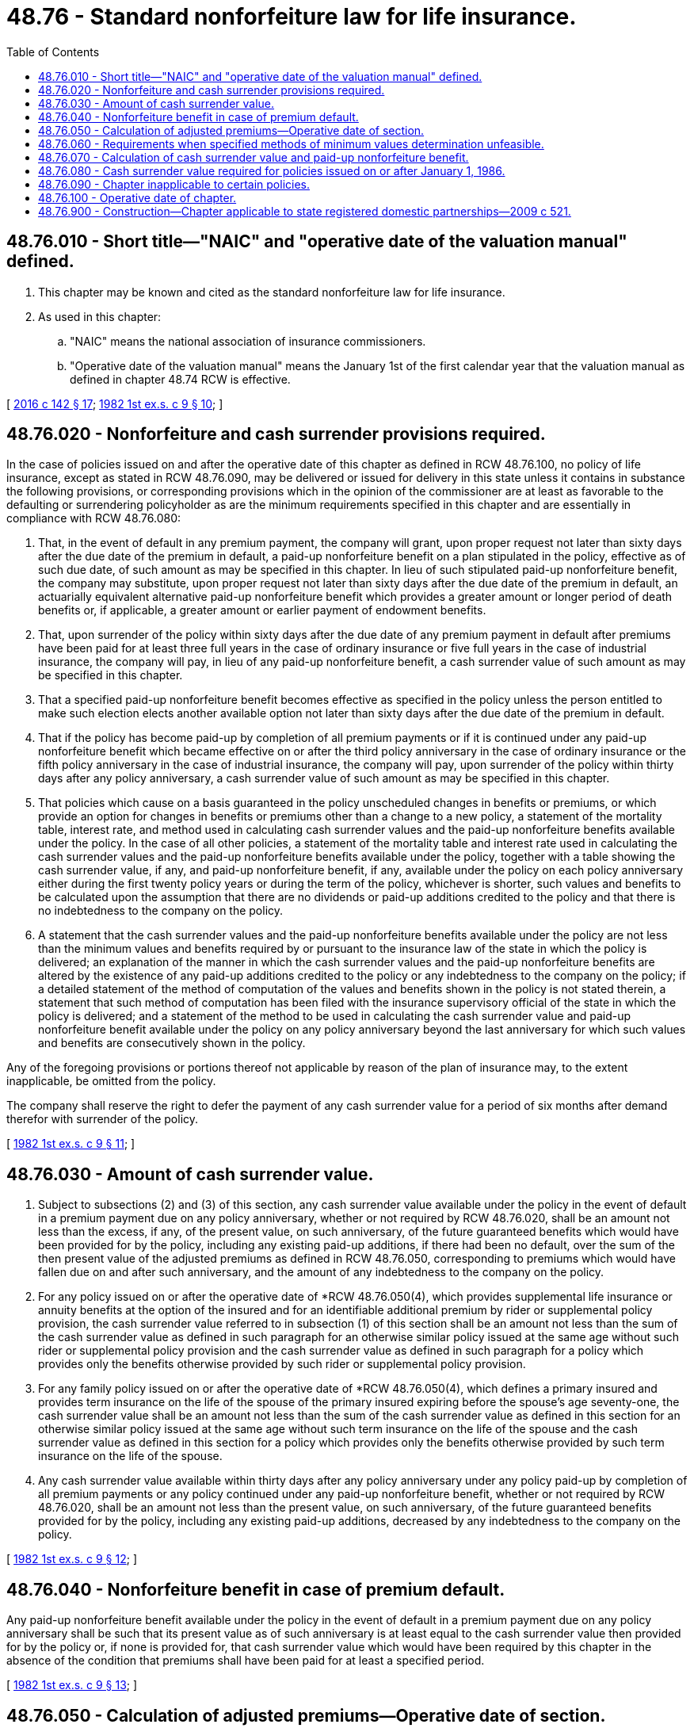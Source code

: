 = 48.76 - Standard nonforfeiture law for life insurance.
:toc:

== 48.76.010 - Short title—"NAIC" and "operative date of the valuation manual" defined.
. This chapter may be known and cited as the standard nonforfeiture law for life insurance.

. As used in this chapter:

.. "NAIC" means the national association of insurance commissioners.

.. "Operative date of the valuation manual" means the January 1st of the first calendar year that the valuation manual as defined in chapter 48.74 RCW is effective.

[ http://lawfilesext.leg.wa.gov/biennium/2015-16/Pdf/Bills/Session%20Laws/Senate/5180.SL.pdf?cite=2016%20c%20142%20§%2017[2016 c 142 § 17]; http://leg.wa.gov/CodeReviser/documents/sessionlaw/1982ex1c9.pdf?cite=1982%201st%20ex.s.%20c%209%20§%2010[1982 1st ex.s. c 9 § 10]; ]

== 48.76.020 - Nonforfeiture and cash surrender provisions required.
In the case of policies issued on and after the operative date of this chapter as defined in RCW 48.76.100, no policy of life insurance, except as stated in RCW 48.76.090, may be delivered or issued for delivery in this state unless it contains in substance the following provisions, or corresponding provisions which in the opinion of the commissioner are at least as favorable to the defaulting or surrendering policyholder as are the minimum requirements specified in this chapter and are essentially in compliance with RCW 48.76.080:

. That, in the event of default in any premium payment, the company will grant, upon proper request not later than sixty days after the due date of the premium in default, a paid-up nonforfeiture benefit on a plan stipulated in the policy, effective as of such due date, of such amount as may be specified in this chapter. In lieu of such stipulated paid-up nonforfeiture benefit, the company may substitute, upon proper request not later than sixty days after the due date of the premium in default, an actuarially equivalent alternative paid-up nonforfeiture benefit which provides a greater amount or longer period of death benefits or, if applicable, a greater amount or earlier payment of endowment benefits.

. That, upon surrender of the policy within sixty days after the due date of any premium payment in default after premiums have been paid for at least three full years in the case of ordinary insurance or five full years in the case of industrial insurance, the company will pay, in lieu of any paid-up nonforfeiture benefit, a cash surrender value of such amount as may be specified in this chapter.

. That a specified paid-up nonforfeiture benefit becomes effective as specified in the policy unless the person entitled to make such election elects another available option not later than sixty days after the due date of the premium in default.

. That if the policy has become paid-up by completion of all premium payments or if it is continued under any paid-up nonforfeiture benefit which became effective on or after the third policy anniversary in the case of ordinary insurance or the fifth policy anniversary in the case of industrial insurance, the company will pay, upon surrender of the policy within thirty days after any policy anniversary, a cash surrender value of such amount as may be specified in this chapter.

. That policies which cause on a basis guaranteed in the policy unscheduled changes in benefits or premiums, or which provide an option for changes in benefits or premiums other than a change to a new policy, a statement of the mortality table, interest rate, and method used in calculating cash surrender values and the paid-up nonforfeiture benefits available under the policy. In the case of all other policies, a statement of the mortality table and interest rate used in calculating the cash surrender values and the paid-up nonforfeiture benefits available under the policy, together with a table showing the cash surrender value, if any, and paid-up nonforfeiture benefit, if any, available under the policy on each policy anniversary either during the first twenty policy years or during the term of the policy, whichever is shorter, such values and benefits to be calculated upon the assumption that there are no dividends or paid-up additions credited to the policy and that there is no indebtedness to the company on the policy.

. A statement that the cash surrender values and the paid-up nonforfeiture benefits available under the policy are not less than the minimum values and benefits required by or pursuant to the insurance law of the state in which the policy is delivered; an explanation of the manner in which the cash surrender values and the paid-up nonforfeiture benefits are altered by the existence of any paid-up additions credited to the policy or any indebtedness to the company on the policy; if a detailed statement of the method of computation of the values and benefits shown in the policy is not stated therein, a statement that such method of computation has been filed with the insurance supervisory official of the state in which the policy is delivered; and a statement of the method to be used in calculating the cash surrender value and paid-up nonforfeiture benefit available under the policy on any policy anniversary beyond the last anniversary for which such values and benefits are consecutively shown in the policy.

Any of the foregoing provisions or portions thereof not applicable by reason of the plan of insurance may, to the extent inapplicable, be omitted from the policy.

The company shall reserve the right to defer the payment of any cash surrender value for a period of six months after demand therefor with surrender of the policy.

[ http://leg.wa.gov/CodeReviser/documents/sessionlaw/1982ex1c9.pdf?cite=1982%201st%20ex.s.%20c%209%20§%2011[1982 1st ex.s. c 9 § 11]; ]

== 48.76.030 - Amount of cash surrender value.
. Subject to subsections (2) and (3) of this section, any cash surrender value available under the policy in the event of default in a premium payment due on any policy anniversary, whether or not required by RCW 48.76.020, shall be an amount not less than the excess, if any, of the present value, on such anniversary, of the future guaranteed benefits which would have been provided for by the policy, including any existing paid-up additions, if there had been no default, over the sum of the then present value of the adjusted premiums as defined in RCW 48.76.050, corresponding to premiums which would have fallen due on and after such anniversary, and the amount of any indebtedness to the company on the policy.

. For any policy issued on or after the operative date of *RCW 48.76.050(4), which provides supplemental life insurance or annuity benefits at the option of the insured and for an identifiable additional premium by rider or supplemental policy provision, the cash surrender value referred to in subsection (1) of this section shall be an amount not less than the sum of the cash surrender value as defined in such paragraph for an otherwise similar policy issued at the same age without such rider or supplemental policy provision and the cash surrender value as defined in such paragraph for a policy which provides only the benefits otherwise provided by such rider or supplemental policy provision.

. For any family policy issued on or after the operative date of *RCW 48.76.050(4), which defines a primary insured and provides term insurance on the life of the spouse of the primary insured expiring before the spouse's age seventy-one, the cash surrender value shall be an amount not less than the sum of the cash surrender value as defined in this section for an otherwise similar policy issued at the same age without such term insurance on the life of the spouse and the cash surrender value as defined in this section for a policy which provides only the benefits otherwise provided by such term insurance on the life of the spouse.

. Any cash surrender value available within thirty days after any policy anniversary under any policy paid-up by completion of all premium payments or any policy continued under any paid-up nonforfeiture benefit, whether or not required by RCW 48.76.020, shall be an amount not less than the present value, on such anniversary, of the future guaranteed benefits provided for by the policy, including any existing paid-up additions, decreased by any indebtedness to the company on the policy.

[ http://leg.wa.gov/CodeReviser/documents/sessionlaw/1982ex1c9.pdf?cite=1982%201st%20ex.s.%20c%209%20§%2012[1982 1st ex.s. c 9 § 12]; ]

== 48.76.040 - Nonforfeiture benefit in case of premium default.
Any paid-up nonforfeiture benefit available under the policy in the event of default in a premium payment due on any policy anniversary shall be such that its present value as of such anniversary is at least equal to the cash surrender value then provided for by the policy or, if none is provided for, that cash surrender value which would have been required by this chapter in the absence of the condition that premiums shall have been paid for at least a specified period.

[ http://leg.wa.gov/CodeReviser/documents/sessionlaw/1982ex1c9.pdf?cite=1982%201st%20ex.s.%20c%209%20§%2013[1982 1st ex.s. c 9 § 13]; ]

== 48.76.050 - Calculation of adjusted premiums—Operative date of section.
. This section does not apply to policies issued on or after the operative date of subsection (7) of this section. Except as provided in subsection (3) of this section, the adjusted premiums for any policy shall be calculated on an annual basis and shall be such uniform percentage of the respective premiums specified in the policy for each policy year, excluding amounts stated in the policy as extra premiums to cover impairments or special hazards, that the present value, at the date of issue of the policy, of all such adjusted premiums shall be equal to the sum of:

.. The then present value of the future guaranteed benefits provided for by the policy;

.. Two percent of the amount of insurance, if the insurance is uniform in amount, or of the equivalent uniform amount, as defined, if the amount of insurance varies with duration of the policy;

.. Forty percent of the adjusted premium for the first policy year;

.. Twenty-five percent of either the adjusted premium for the first policy year or the adjusted premium for a whole life policy of the same uniform or equivalent uniform amount with uniform premiums for the whole of life issued at the same age for the same amount of insurance, whichever is less.

However, in applying the percentages specified in (c) and (d) of this subsection, no adjusted premium shall be deemed to exceed four percent of the amount of insurance or level amount equivalent thereto. The date of issue of a policy for the purpose of this section shall be the date as of which the rated age of the insured is determined.

. In the case of a policy providing an amount of insurance varying with duration of the policy, the equivalent level amount thereof for the purpose of this section shall be deemed to be the level amount of insurance provided by an otherwise similar policy, containing the same endowment benefit or benefits, if any, issued at the same age and for the same term, the amount of which does not vary with duration and the benefits under which have the same present value at the inception of the insurance as the benefits under the policy: PROVIDED HOWEVER, That in the case of a policy providing a varying amount of insurance issued on the life of a child under age ten, the equivalent uniform amount may be computed as though the amount provided by the policy prior to the attainment of age ten were the amount provided by such policy at age ten.

. The adjusted premiums for any policy providing term insurance benefits by rider or supplemental policy provision shall be equal to:

.. The adjusted premiums for an otherwise similar policy issued at the same age without such term insurance benefits, increased, during the period for which premiums for such term insurance benefits are payable, by

.. The adjusted premiums for such term insurance, with (a) and (b) of this subsection being calculated separately and as specified in subsections (1) and (2) of this section except that, for the purposes of subsection (1)(b), (c), and (d) of this section, the amount of insurance or equivalent uniform amount of insurance used in the calculation of the adjusted premiums referred to in (b) of this subsection shall be equal to the excess of the corresponding amount determined for the entire policy over the amount used in the calculation of the adjusted premiums in (a) of this subsection.

. Except as otherwise provided in subsections (5) and (6) of this section, all adjusted premiums and present values referred to in this chapter shall for all policies of ordinary insurance be calculated on the basis of the commissioner's 1941 standard ordinary mortality table: PROVIDED, That for any category of ordinary insurance issued on female risks on or after July 1, 1957, adjusted premiums and present values may be calculated according to an age not more than six years younger than the actual age of the insured and such calculations for all policies of industrial insurance shall be made on the basis of the 1941 standard industrial mortality table. All calculations shall be made on the basis of the rate of interest, not exceeding three and one-half percent per annum, specified in the policy for calculating cash surrender values and paid-up nonforfeiture benefits: PROVIDED, That in calculating the present value of any paid-up term insurance with accompanying pure endowment, if any, offered as a nonforfeiture benefit, the rates of mortality assumed may be not more than one hundred thirty percent of the rates of mortality according to such applicable table: PROVIDED, FURTHER, That for insurance issued on a substandard basis, the calculation of any such adjusted premiums and present values may be based on such other table of mortality as may be specified by the company and approved by the commissioner.

. This subsection does not apply to ordinary policies issued on or after the operative date of subsection (7) of this section. In the case of ordinary policies issued on or after the operative date of this section, all adjusted premiums and present values referred to in this chapter shall be calculated on the basis of the commissioner's 1958 standard ordinary mortality table and the rate of interest specified in the policy for calculating cash surrender values and paid-up nonforfeiture benefits provided that such rate of interest shall not exceed three and one-half percent per annum except that a rate of interest not exceeding four percent per annum may be used for policies issued on or after July 16, 1973, and before September 1, 1979, and a rate of interest not exceeding five and one-half percent per annum may be used for policies issued on or after September 1, 1979, except that for any single premium whole life or endowment insurance policy a rate of interest not exceeding six and one-half percent per annum may be used and provided that for any category of ordinary insurance issued on female risks, adjusted premiums and present values may be calculated according to an age not more than six years younger than the actual age of the insured: PROVIDED, That in calculating the present value of any paid-up term insurance with accompanying pure endowment, if any, offered as a nonforfeiture benefit, the rates of mortality assumed may be not more than those shown in the commissioner's 1958 extended term insurance table: PROVIDED FURTHER, That for insurance issued on a substandard basis, the calculation of any such adjusted premiums and present values may be based on such other table of mortality as may be specified by the company and approved by the commissioner.

After June 11, 1959, any company may file with the commissioner a written notice of its election to comply with the provisions of this section. After the filing of such notice, then upon such specified date (which shall be the operative date of this section for such company), this subsection shall become operative with respect to the ordinary policies thereafter issued by such company. If a company makes no such election, the operative date of this section for such company shall be January 1, 1966.

. This subsection does not apply to industrial policies issued on or after the operative date of subsection (7) of this section. In the case of industrial policies issued on or after the operative date of this chapter, all adjusted premiums and present values referred to in this chapter shall be calculated on the basis of the commissioner's 1961 standard industrial mortality table and the rate of interest specified in the policy for calculating cash surrender values and paid-up nonforfeiture benefits provided that such rate of interest shall not exceed three and one-half percent per annum, except that a rate of interest not exceeding four percent per annum may be used for policies issued on or after July 16, 1973, and prior to September 1, 1979, and a rate of interest not exceeding five and one-half percent per annum may be used for policies issued on or after September 1, 1979, except that for any single premium whole life or endowment insurance policy a rate of interest not exceeding six and one-half percent per annum may be used: PROVIDED, That in calculating the present value of any paid-up term insurance with accompanying pure endowment, if any, offered as a nonforfeiture benefit, the rates of mortality assumed may be not more than those shown in the commissioner's 1961 industrial extended term insurance table: PROVIDED FURTHER, That for insurance issued on a substandard basis, the calculations of any such adjusted premiums and present values may be based on such other table of mortality as may be specified by the company and approved by the commissioner.

After July 10, 1982, any company may file with the commissioner a written notice of its election to comply with the provisions of this section. After the filing of such notice, then upon such specified date (which shall be the operative date of this section for such company), this subsection shall become operative with respect to the industrial policies thereafter issued by such company. If a company makes no such election, the operative date of this section for such company shall be January 1, 1968.

. [Empty]
.. This subsection applies to all policies issued on or after the operative date of this subsection as defined herein. Except as provided in (g) of this subsection, the adjusted premiums for any policy shall be calculated on an annual basis and shall be such uniform percentage of the respective premiums specified in the policy for each policy year, excluding amounts payable as extra premiums to cover impairments or special hazards and also excluding any uniform annual contract charge or policy fee specified in the policy in a statement of the method to be used in calculating the cash surrender values and paid-up nonforfeiture benefits, that the present value, at the date of issue of the policy, of all adjusted premiums shall be equal to the sum of: (i) The then present value of the future guaranteed benefits provided for by the policy; (ii) one percent of either the amount of insurance, if the insurance be uniform in amount, or the average amount of insurance at the beginning of each of the first ten policy years; and (iii) one hundred twenty-five percent of the nonforfeiture net level premium as defined in (b) of this subsection: PROVIDED, That in applying the percentage specified in (a)(iii) of this subsection no nonforfeiture net level premium shall be deemed to exceed four percent of either the amount of insurance, if the insurance be uniform in amount, or the average amount of insurance at the beginning of each of the first ten policy years. The date of issue of a policy for the purpose of this section shall be the date as of which the rated age of the insured is determined.

.. The nonforfeiture net level premium shall be equal to the present value, at the date of issue of the policy, of the guaranteed benefits provided for by the policy divided by the present value, at the date of issue of the policy, of an annuity of one per annum payable on the date of issue of the policy and on each anniversary of such policy on which a premium falls due.

.. In the case of policies which cause on a basis guaranteed in the policy unscheduled changes in benefits or premiums, or which provide an option for changes in benefits or premiums other than a change to a new policy, the adjusted premiums and present values shall initially be calculated on the assumption that future benefits and premiums do not change from those stipulated at the date of issue of the policy. At the time of any such change in the benefits or premiums the future adjusted premiums, nonforfeiture net level premiums and present values shall be recalculated on the assumption that future benefits and premiums do not change from those stipulated by the policy immediately after the change.

.. Except as otherwise provided in (g) of this subsection, the recalculated future adjusted premiums for any such policy shall be such uniform percentage of the respective future premiums specified in the policy for each policy year, excluding amounts payable as extra premiums to cover impairments and special hazards, and also excluding any uniform annual contract charge or policy fee specified in the policy in a statement of the method to be used in calculating the cash surrender values and paid-up nonforfeiture benefits, that the present value, at the time of change to the newly defined benefits or premiums, of all such future adjusted premiums shall be equal to the excess of:

... The sum of

(A) The then present value of the then future guaranteed benefits provided for by the policy, and

(B) The additional expense allowance, if any, over

... The then cash surrender value, if any, or present value of any paid-up nonforfeiture benefit under the policy.

.. The additional expense allowance, at the time of the change to the newly defined benefits or premiums, shall be the sum of:

... One percent of the excess, if positive, of the average amount of insurance at the beginning of each of the first ten policy years subsequent to the change over the average amount of insurance prior to the change at the beginning of each of the first ten policy years subsequent to the time of the most recent previous change, or, if there has been no previous change, the date of issue of the policy; and

... One hundred twenty-five percent of the increase, if positive, in the nonforfeiture net level premium.

.. The recalculated nonforfeiture net level premium shall be equal to the result obtained by dividing (i) by (ii) where:

... Equals the sum of:

(A) The nonforfeiture net level premium applicable prior to the change times the present value of an annuity of one per annum payable on each anniversary of the policy on or subsequent to the date of the change on which a premium would have fallen due had the change not occurred; and

(B) The present value of the increase in future guaranteed benefits provided for by the policy; and

... Equals the present value of an annuity of one per annum payable on each anniversary of the policy on or subsequent to the date of change on which a premium falls due.

.. Notwithstanding any other provisions of this section to the contrary, in the case of a policy issued on a substandard basis which provides reduced graded amounts of insurance so that, in each policy year, such policy has the same tabular mortality cost as an otherwise similar policy issued on the standard basis which provides higher uniform amounts of insurance, adjusted premiums and present values for such substandard policy may be calculated as if it were issued to provide such higher uniform amounts of insurance on the standard basis.

.. All adjusted premiums and present values referred to in this chapter shall for all policies of ordinary insurance be calculated on the basis of the commissioner's 1980 standard ordinary mortality table or at the election of the company for any one or more specified plans of life insurance, the commissioner's 1980 standard ordinary mortality table with ten-year select mortality factors, shall for all policies of industrial insurance be calculated on the basis of the commissioner's 1961 standard industrial mortality table, and shall for all policies issued in a particular calendar year be calculated on the basis of a rate of interest not exceeding the nonforfeiture interest rate as defined in this section, for policies issued in that calendar year, subject to the following provisions:

.. At the option of the company, calculations for all policies issued in a particular calendar year may be made on the basis of a rate of interest not exceeding the nonforfeiture interest rate, as defined in this section, for policies issued in the immediately preceding calendar year.

... Under any paid-up nonforfeiture benefit, including any paid-up dividend additions, any cash surrender value available, whether or not required by RCW 48.76.020, shall be calculated on the basis of the mortality table and rate of interest used in determining the amount of such paid-up nonforfeiture benefit and paid-up dividend additions, if any.

... A company may calculate the amount of any guaranteed paid-up nonforfeiture benefit including any paid-up additions under the policy on the basis of an interest rate no lower than that specified in the policy for calculating cash surrender values.

... In calculating the present value of any paid-up term insurance with accompanying pure endowment, if any, offered as a nonforfeiture benefit, the rates of mortality assumed may be not more than those shown in the commissioner's 1980 extended term insurance table for policies of ordinary insurance and not more than the commissioner's 1961 industrial extended term insurance table for policies of industrial insurance.

.. For insurance issued on a substandard basis, the calculation of any such adjusted premiums and present values may be based on appropriate modifications of the aforementioned tables.

.. Any ordinary mortality tables, adopted after 1980 by the national association of insurance commissioners, that are approved by regulation promulgated by the commissioner for use in determining the minimum nonforfeiture standard may be substituted for the commissioner's 1980 standard ordinary mortality table with or without ten-year select mortality factors or for the commissioner's 1980 extended term insurance table.

.. Any industrial mortality tables, adopted after 1980 by the national association of insurance commissioners, that are approved by regulation promulgated by the commissioner for use in determining the minimum nonforfeiture standard may be substituted for the commissioner's 1961 standard industrial mortality table or the commissioner's 1961 industrial extended term insurance table.

.. For policies issued prior to the operative date of the valuation manual, any commissioner's standard ordinary mortality tables, adopted after 1980 by the national association of insurance commissioners, that are approved by rules adopted by the commissioner for use in determining the minimum nonforfeiture standard may be substituted for the commissioners 1980 standard ordinary mortality table with or without ten-year select mortality factors or for the commissioners 1980 extended term insurance table.

For policies issued on or after the operative date of the valuation manual, the valuation manual must provide the commissioners standard mortality for use in determining the minimum nonforfeiture standard that may be substituted for the commissioners 1980 standard ordinary mortality table with or without ten-year select mortality factors or for the commissioners 1980 extended term insurance table. If the commissioner approves by rule any commissioners standard ordinary mortality table adopted by the national association of insurance commissioners for use in determining the minimum nonforfeiture standard for policies issued on or after the operative date of the valuation manual, then the minimum nonforfeiture standard supersedes the minimum nonforteiture standard provided by the valuation manual.

... For policies issued prior to the operative date of the valuation manual, any commissioners standard industrial mortality tables, adopted after 1980 by the national association of insurance commissioners, that are approved by rule adopted by the commissioner for use in determining the minimum nonforfeiture standard may be substituted for the commissioners 1961 standard industrial mortality table or the commissioners 1961 industrial extended term insurance table.

For policies issued on or after the effective date of the valuation manual, the valuation manual must provide the commissioners standard mortality table for use in determining the minimum nonforfeiture standard that may be substituted for the commissioners 1961 standard industrial mortality table or the commissioners 1961 industrial extended term insurance table. If the commissioner approves by rule any commissioners standard industrial mortality table adopted by the national association of insurance commissioners for use in determining the minimum nonforfeiture standard for policies issued on or after the operative date of the valuation manual, then that minimum nonforfeiture standard supersedes the minimum nonforfeiture standard provided by the valuation manual.

...(A) For policies issued prior to the operative date of the valuation manual, the nonforfeiture interest rate per annum for any policy issued in a particular calendar year shall be equal to one hundred twenty-five percent of the calendar year statutory valuation interest rate for such policy as defined in the standard valuation law (chapter 48.74 RCW), rounded to the nearer one quarter of one percent. However, the nonforfeiture interest rate shall not be less than four percent.

(B) For policies issued on and after the operative date of the valuation manual, the nonforfeiture interest rate per annum for any policy issued in a particular calendar year must be provided by the valuation manual.

.. Notwithstanding any other provision in this title to the contrary, any refiling of nonforfeiture values or their methods of computation for any previously approved policy form which involves only a change in the interest rate or mortality table used to compute nonforfeiture values shall not require refiling of any other provisions of that policy form.

.. After July 10, 1982, any company may file with the commissioner a written notice of its election to comply with the provisions of this section after a specified date before January 1, 1989, which shall be the operative date of this section for such company. If a company makes no such election, the operative date of this section for such company shall be January 1, 1989.

[ http://lawfilesext.leg.wa.gov/biennium/2015-16/Pdf/Bills/Session%20Laws/Senate/5180.SL.pdf?cite=2016%20c%20142%20§%2018[2016 c 142 § 18]; http://leg.wa.gov/CodeReviser/documents/sessionlaw/1982ex1c9.pdf?cite=1982%201st%20ex.s.%20c%209%20§%2014[1982 1st ex.s. c 9 § 14]; ]

== 48.76.060 - Requirements when specified methods of minimum values determination unfeasible.
In the case of any plan of life insurance which provides for future premium determination, the amounts of which are to be determined by the insurance company based on then estimates of future experience, or in the case of any plan of life insurance which is of such a nature that minimum values cannot be determined by the methods described in RCW 48.76.020 through 48.76.050, then:

. The commissioner must be satisfied that the benefits provided under the plan are substantially as favorable to policyholders and insureds as the minimum benefits otherwise required by RCW 48.76.020 through 48.76.050;

. The commissioner must be satisfied that the benefits and the pattern of premiums of that plan are not such as to mislead prospective policyholders or insureds;

. The cash surrender values and paid-up nonforfeiture benefits provided by such plan must not be less than the minimum values and benefits required for the plan computed by a method consistent with the principles of this chapter, as determined by regulations promulgated by the commissioner.

[ http://leg.wa.gov/CodeReviser/documents/sessionlaw/1982ex1c9.pdf?cite=1982%201st%20ex.s.%20c%209%20§%2015[1982 1st ex.s. c 9 § 15]; ]

== 48.76.070 - Calculation of cash surrender value and paid-up nonforfeiture benefit.
Any cash surrender value and any paid-up nonforfeiture benefit, available under the policy in the event of default in a premium payment due at any time other than on the policy anniversary, shall be calculated with allowance for the lapse of time and the payment of fractional premiums beyond the last preceding policy anniversary. All values referred to in RCW 48.76.030 through 48.76.050 may be calculated upon the assumption that any death benefit is payable at the end of the policy year of death. The net value of any paid-up additions, other than paid-up term additions, shall be not less than the amounts used to provide such additions. Notwithstanding the provisions of RCW 48.76.030, additional benefits payable: (1) In the event of death or dismemberment by accident or accidental means; (2) in the event of total and permanent disability; (3) as reversionary annuity or deferred reversionary annuity benefits; (4) as term insurance benefits provided by a rider or supplemental policy provision to which, if issued as a separate policy, this chapter would not apply; (5) as term insurance on the life of a child or on the lives of children provided in a policy on the life of a parent of the child, if such term insurance expires before the child's age is twenty-six, is uniform in amount after the child's age is one, and has not become paid-up by reason of the death of a parent of the child; and (6) as other policy benefits additional to life insurance and endowment benefits, and premiums for all such additional benefits, shall be disregarded in ascertaining cash surrender values and nonforfeiture benefits required by this chapter, and no such additional benefits shall be required to be included in any paid-up nonforfeiture benefits.

[ http://leg.wa.gov/CodeReviser/documents/sessionlaw/1982ex1c9.pdf?cite=1982%201st%20ex.s.%20c%209%20§%2016[1982 1st ex.s. c 9 § 16]; ]

== 48.76.080 - Cash surrender value required for policies issued on or after January 1, 1986.
. This section, in addition to all other applicable sections of this chapter, shall apply to all policies issued on or after January 1, 1986. Any cash surrender value available under the policy in the event of default in a premium payment due on any policy anniversary shall be in an amount which does not differ by more than two-tenths of one percent of either the amount of insurance, if the insurance be uniform in amount, or the average amount of insurance at the beginning of each of the first ten policy years, from the sum of: (a) The greater of zero and the basic cash value specified in subsection (2) of this section; and (b) the present value of any existing paid-up additions less the amount of any indebtedness to the company under the policy.

. The basic cash value shall be equal to the present value, on such anniversary, of the future guaranteed benefits which would have been provided for by the policy, excluding any existing paid-up additions and before deduction of any indebtedness to the company, if there had been no default, less the then present value of the nonforfeiture factors, as defined in subsection (3) of this section, corresponding to premiums which would have fallen due on and after such anniversary: PROVIDED, That the effects on the basic cash value of supplemental life insurance or annuity benefits or of family coverage, as described in RCW 48.76.030 or * 48.76.050(4), whichever is applicable, shall be the same as are the effects specified in RCW 48.76.030 or * 48.76.050(4), whichever is applicable, on the cash surrender values defined in that section.

. The nonforfeiture factor for each policy year shall be an amount equal to a percentage of the adjusted premium for the policy year, as defined in *RCW 48.76.050 (1) or (4). Except as is required by the next succeeding sentence of this paragraph, such percentage:

.. Must be the same percentage for each policy year between the second policy anniversary and the later of: (i) The fifth policy anniversary; and (ii) The first policy anniversary at which there is available under the policy a cash surrender value in an amount, before including any paid-up additions and before deducting any indebtedness, of at least two-tenths of one percent of either the amount of insurance, if the insurance be uniform in amount, or the average amount of insurance at the beginning of each of the first ten policy years; and

.. Must be such that no percentage after the later of the two policy anniversaries specified in subparagraph (a) of this subsection may apply to fewer than five consecutive policy years: PROVIDED, That no basic cash value may be less than the value which would be obtained if the adjusted premiums for the policy, as defined in *RCW 48.76.050 (1) or (4), whichever is applicable, were substituted for the nonforfeiture factors in the calculation of the basic cash value.

. All adjusted premiums and present values referred to in this section shall for a particular policy be calculated on the same mortality and interest bases as are used in demonstrating the policy's compliance with the other sections of this chapter. The cash surrender values referred to in this section shall include any endowment benefits provided for by the policy.

. Any cash surrender value available other than in the event of default in a premium payment due on a policy anniversary, and the amount of any paid-up nonforfeiture benefit available under the policy in the event of default in a premium payment shall be determined in manners consistent with the manners specified for determining the analogous minimum amounts in RCW 48.76.020 through 48.76.040, * 48.76.050(4), and 48.76.070. The amounts of any cash surrender values and of any paid-up nonforfeiture benefits granted in connection with additional benefits such as those listed in RCW 48.76.070 shall conform with the principles of this section.

[ http://leg.wa.gov/CodeReviser/documents/sessionlaw/1982ex1c9.pdf?cite=1982%201st%20ex.s.%20c%209%20§%2017[1982 1st ex.s. c 9 § 17]; ]

== 48.76.090 - Chapter inapplicable to certain policies.
This chapter does not apply to any of the following:

. Reinsurance;

. Group insurance;

. A pure endowment;

. An annuity or reversionary annuity contract;

. A term policy of a uniform amount, which provides no guaranteed nonforfeiture or endowment benefits, or renewal thereof, of twenty years or less expiring before age seventy-one, for which uniform premiums are payable during the entire term of the policy;

. A term policy of a decreasing amount, which provides no guaranteed nonforfeiture or endowment benefits, on which each adjusted premium, calculated as specified in RCW 48.76.050, is less than the adjusted premium so calculated, on a term policy of uniform amount, or renewal thereof, which provides no guaranteed nonforfeiture or endowment benefits, issued at the same age and for the same initial amount of insurance and for a term of twenty years or less expiring before age seventy-one, for which uniform premiums are payable during the entire term of the policy;

. A policy, which provides no guaranteed nonforfeiture or endowment benefits, for which no cash surrender value, if any, or present value of any paid-up nonforfeiture benefit, at the beginning of any policy year, calculated as specified in RCW 48.76.030 through 48.76.050, exceeds two and one-half percent of the amount of insurance at the beginning of the same policy year; nor

. A policy which is delivered outside this state through an insurance producer or other representative of the company issuing the policy.

For purposes of determining the applicability of this chapter, the age at expiration for a joint term life insurance policy is the age at expiration of the oldest life.

[ http://lawfilesext.leg.wa.gov/biennium/2007-08/Pdf/Bills/Session%20Laws/Senate/6591.SL.pdf?cite=2008%20c%20217%20§%2066[2008 c 217 § 66]; http://leg.wa.gov/CodeReviser/documents/sessionlaw/1982ex1c9.pdf?cite=1982%201st%20ex.s.%20c%209%20§%2018[1982 1st ex.s. c 9 § 18]; ]

== 48.76.100 - Operative date of chapter.
After July 10, 1982, any company may file with the commissioner a written notice of its election to comply with the provisions of this chapter. After the filing of such notice, then upon such specified date (which shall be the operative date for such company), this chapter becomes operative with respect to the policies thereafter issued by such company. If a company makes no such election, the operative date of this chapter for such company shall be January 1, 1948.

[ http://leg.wa.gov/CodeReviser/documents/sessionlaw/1982ex1c9.pdf?cite=1982%201st%20ex.s.%20c%209%20§%2019[1982 1st ex.s. c 9 § 19]; ]

== 48.76.900 - Construction—Chapter applicable to state registered domestic partnerships—2009 c 521.
For the purposes of this chapter, the terms spouse, marriage, marital, husband, wife, widow, widower, next of kin, and family shall be interpreted as applying equally to state registered domestic partnerships or individuals in state registered domestic partnerships as well as to marital relationships and married persons, and references to dissolution of marriage shall apply equally to state registered domestic partnerships that have been terminated, dissolved, or invalidated, to the extent that such interpretation does not conflict with federal law. Where necessary to implement chapter 521, Laws of 2009, gender-specific terms such as husband and wife used in any statute, rule, or other law shall be construed to be gender neutral, and applicable to individuals in state registered domestic partnerships.

[ http://lawfilesext.leg.wa.gov/biennium/2009-10/Pdf/Bills/Session%20Laws/Senate/5688-S2.SL.pdf?cite=2009%20c%20521%20§%20129[2009 c 521 § 129]; ]

